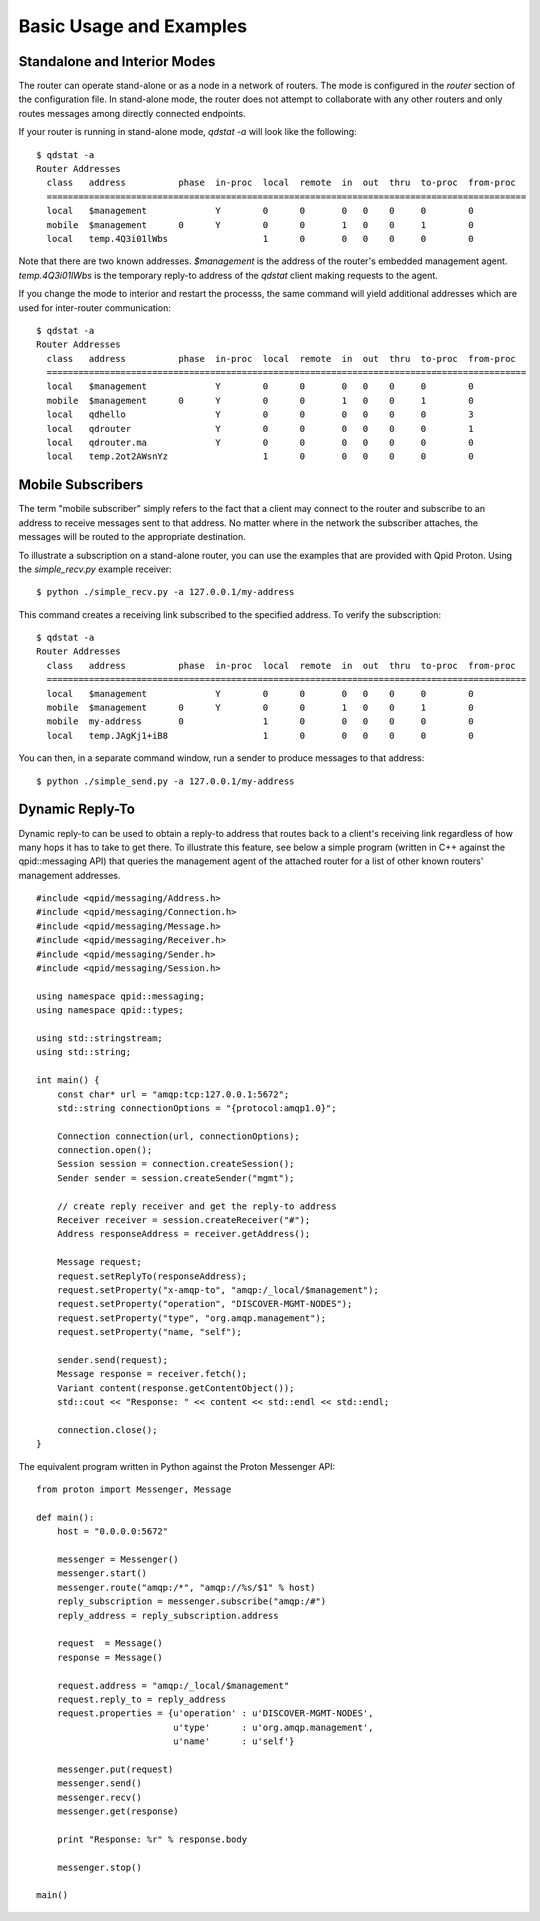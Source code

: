.. Licensed to the Apache Software Foundation (ASF) under one
   or more contributor license agreements.  See the NOTICE file
   distributed with this work for additional information
   regarding copyright ownership.  The ASF licenses this file
   to you under the Apache License, Version 2.0 (the
   "License"); you may not use this file except in compliance
   with the License.  You may obtain a copy of the License at

     http://www.apache.org/licenses/LICENSE-2.0

   Unless required by applicable law or agreed to in writing,
   software distributed under the License is distributed on an
   "AS IS" BASIS, WITHOUT WARRANTIES OR CONDITIONS OF ANY
   KIND, either express or implied.  See the License for the
   specific language governing permissions and limitations
   under the License.

Basic Usage and Examples
========================

Standalone and Interior Modes
-----------------------------

The router can operate stand-alone or as a node in a network of routers.
The mode is configured in the *router* section of the configuration
file. In stand-alone mode, the router does not attempt to collaborate
with any other routers and only routes messages among directly connected
endpoints.

If your router is running in stand-alone mode, *qdstat -a* will look
like the following:

::

    $ qdstat -a
    Router Addresses
      class   address          phase  in-proc  local  remote  in  out  thru  to-proc  from-proc
      ===========================================================================================
      local   $management             Y        0      0       0   0    0     0        0
      mobile  $management      0      Y        0      0       1   0    0     1        0
      local   temp.4Q3i01lWbs                  1      0       0   0    0     0        0

Note that there are two known addresses. *$management* is the address of
the router's embedded management agent. *temp.4Q3i01lWbs* is the temporary
reply-to address of the *qdstat* client making requests to the agent.

If you change the mode to interior and restart the processs, the same
command will yield additional addresses which are used for
inter-router communication:

::

    $ qdstat -a
    Router Addresses
      class   address          phase  in-proc  local  remote  in  out  thru  to-proc  from-proc
      ===========================================================================================
      local   $management             Y        0      0       0   0    0     0        0
      mobile  $management      0      Y        0      0       1   0    0     1        0
      local   qdhello                 Y        0      0       0   0    0     0        3
      local   qdrouter                Y        0      0       0   0    0     0        1
      local   qdrouter.ma             Y        0      0       0   0    0     0        0
      local   temp.2ot2AWsnYz                  1      0       0   0    0     0        0

Mobile Subscribers
------------------

The term "mobile subscriber" simply refers to the fact that a client may
connect to the router and subscribe to an address to receive messages
sent to that address. No matter where in the network the subscriber
attaches, the messages will be routed to the appropriate destination.

To illustrate a subscription on a stand-alone router, you can use the
examples that are provided with Qpid Proton. Using the *simple_recv.py* example
receiver:

::

    $ python ./simple_recv.py -a 127.0.0.1/my-address

This command creates a receiving link subscribed to the specified
address. To verify the subscription:

::

    $ qdstat -a
    Router Addresses
      class   address          phase  in-proc  local  remote  in  out  thru  to-proc  from-proc
      ===========================================================================================
      local   $management             Y        0      0       0   0    0     0        0
      mobile  $management      0      Y        0      0       1   0    0     1        0
      mobile  my-address       0               1      0       0   0    0     0        0
      local   temp.JAgKj1+iB8                  1      0       0   0    0     0        0


You can then, in a separate command window, run a sender to produce
messages to that address:

::

    $ python ./simple_send.py -a 127.0.0.1/my-address

Dynamic Reply-To
----------------

Dynamic reply-to can be used to obtain a reply-to address that routes
back to a client's receiving link regardless of how many hops it has to
take to get there. To illustrate this feature, see below a simple
program (written in C++ against the qpid::messaging API) that queries
the management agent of the attached router for a list of other known
routers' management addresses.

::

    #include <qpid/messaging/Address.h>
    #include <qpid/messaging/Connection.h>
    #include <qpid/messaging/Message.h>
    #include <qpid/messaging/Receiver.h>
    #include <qpid/messaging/Sender.h>
    #include <qpid/messaging/Session.h>

    using namespace qpid::messaging;
    using namespace qpid::types;

    using std::stringstream;
    using std::string;

    int main() {
        const char* url = "amqp:tcp:127.0.0.1:5672";
        std::string connectionOptions = "{protocol:amqp1.0}";

        Connection connection(url, connectionOptions);
        connection.open();
        Session session = connection.createSession();
        Sender sender = session.createSender("mgmt");

        // create reply receiver and get the reply-to address
        Receiver receiver = session.createReceiver("#");
        Address responseAddress = receiver.getAddress();

        Message request;
        request.setReplyTo(responseAddress);
        request.setProperty("x-amqp-to", "amqp:/_local/$management");
        request.setProperty("operation", "DISCOVER-MGMT-NODES");
        request.setProperty("type", "org.amqp.management");
        request.setProperty("name, "self");

        sender.send(request);
        Message response = receiver.fetch();
        Variant content(response.getContentObject());
        std::cout << "Response: " << content << std::endl << std::endl;

        connection.close();
    }

The equivalent program written in Python against the Proton Messenger
API:

::

    from proton import Messenger, Message

    def main():
        host = "0.0.0.0:5672"

        messenger = Messenger()
        messenger.start()
        messenger.route("amqp:/*", "amqp://%s/$1" % host)
        reply_subscription = messenger.subscribe("amqp:/#")
        reply_address = reply_subscription.address

        request  = Message()
        response = Message()

        request.address = "amqp:/_local/$management"
        request.reply_to = reply_address
        request.properties = {u'operation' : u'DISCOVER-MGMT-NODES',
                              u'type'      : u'org.amqp.management',
                              u'name'      : u'self'}

        messenger.put(request)
        messenger.send()
        messenger.recv()
        messenger.get(response)

        print "Response: %r" % response.body

        messenger.stop()

    main()

